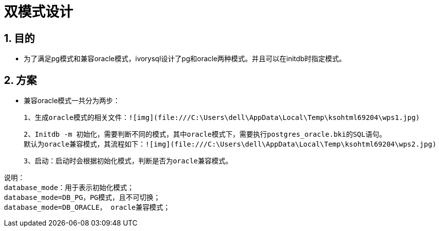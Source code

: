 
:sectnums:
:sectnumlevels: 5

= 双模式设计

== 目的

- 为了满足pg模式和兼容oracle模式，ivorysql设计了pg和oracle两种模式。并且可以在initdb时指定模式。

== 方案

- 兼容oracle模式一共分为两步：

 1、生成oracle模式的相关文件：![img](file:///C:\Users\dell\AppData\Local\Temp\ksohtml69204\wps1.jpg)

 2、Initdb -m 初始化，需要判断不同的模式，其中oracle模式下，需要执行postgres_oracle.bki的SQL语句。
 默认为oracle兼容模式，其流程如下：![img](file:///C:\Users\dell\AppData\Local\Temp\ksohtml69204\wps2.jpg)

 3、启动：启动时会根据初始化模式，判断是否为oracle兼容模式。

```
说明：
database_mode：用于表示初始化模式；
database_mode=DB_PG，PG模式，且不可切换；
database_mode=DB_ORACLE， oracle兼容模式；
```

